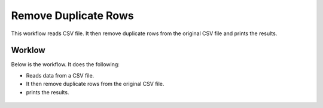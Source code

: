 Remove Duplicate Rows
=====================

This workflow reads CSV file. It then remove duplicate rows from the original CSV file and prints the results.

Worklow
-------

Below is the workflow. It does the following:

* Reads data from a CSV file.
* It then remove duplicate rows from the original CSV file.
* prints the results.

.. figure:: ../../_assets/tutorials/data-cleaning/remove-duplicate-rows/1.PNG
   :alt: Remove Duplicate Rows
   :align: center
   :width: 60%
